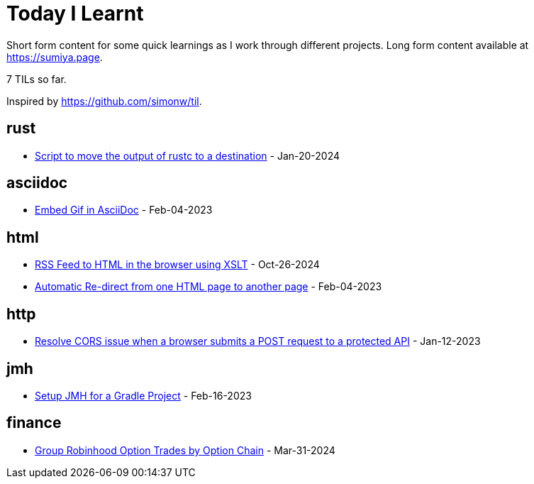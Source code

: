 = Today I Learnt

Short form content for some quick learnings as I work through different projects. Long form content available at https://sumiya.page.

7 TILs so far.

Inspired by https://github.com/simonw/til.

== rust

* link:rust/script-to-move-generated-rust-binary.adoc/[Script to move the output of rustc to a destination] - Jan-20-2024

== asciidoc

* link:asciidoc/embed-gif-in-asciidoc.adoc/[Embed Gif in AsciiDoc] - Feb-04-2023

== html

* link:html/rss-to-html/rss-to-html.adoc/[RSS Feed to HTML in the browser using XSLT] - Oct-26-2024

* link:html/automatic-redirect-from-html-to-another-html-using-http-equiv.adoc/[Automatic Re-direct from one HTML page to another page] - Feb-04-2023

== http

* link:http/options/cors.adoc/[Resolve CORS issue when a browser submits a POST request to a protected API] - Jan-12-2023

== jmh

* link:jmh/setup-jmh-for-a-gradle-project.adoc[Setup JMH for a Gradle Project] - Feb-16-2023

== finance

* link:finance/robinhood-api/group-option-trades-by-option-chain.adoc[Group Robinhood Option Trades by Option Chain] - Mar-31-2024